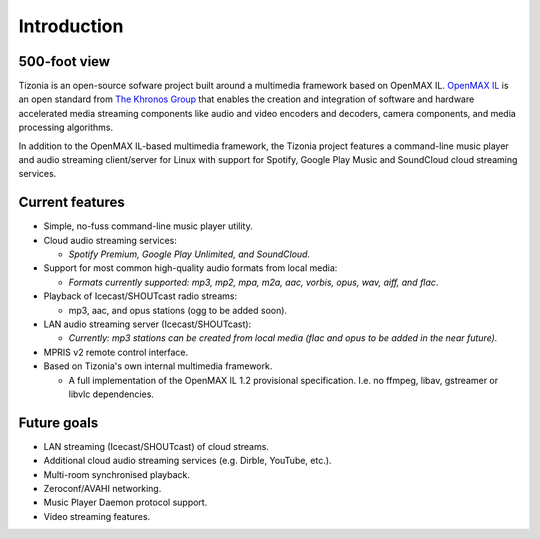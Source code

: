 .. Tizonia documentation


Introduction
============

500-foot view
-------------

Tizonia is an open-source sofware project built around a multimedia framework
based on OpenMAX IL. `OpenMAX IL <https://en.wikipedia.org/wiki/OpenMAX>`_ is
an open standard from `The Khronos Group <http://www.khronos.org/openmax/>`_
that enables the creation and integration of software and hardware accelerated
media streaming components like audio and video encoders and decoders, camera
components, and media processing algorithms.

In addition to the OpenMAX IL-based multimedia framework, the Tizonia project
features a command-line music player and audio streaming client/server for
Linux with support for Spotify, Google Play Music and SoundCloud cloud
streaming services.


Current features
----------------

* Simple, no-fuss command-line music player utility.
* Cloud audio streaming services:

  * *Spotify Premium, Google Play Unlimited, and SoundCloud.*

* Support for most common high-quality audio formats from local media:

  * *Formats currently supported: mp3, mp2, mpa, m2a, aac, vorbis, opus, wav,
    aiff, and flac*.

* Playback of Icecast/SHOUTcast radio streams:

  * mp3, aac, and opus stations (ogg to be added soon).

* LAN audio streaming server (Icecast/SHOUTcast):

  * *Currently: mp3 stations can be created from local media (flac and opus to
    be added in the near future).*

* MPRIS v2 remote control interface.

* Based on Tizonia's own internal multimedia framework.

  * A full implementation of the OpenMAX IL 1.2 provisional
    specification. I.e. no ffmpeg, libav, gstreamer or libvlc dependencies.


Future goals
------------

* LAN streaming (Icecast/SHOUTcast) of cloud streams.
* Additional cloud audio streaming services (e.g. Dirble, YouTube, etc.).
* Multi-room synchronised playback.
* Zeroconf/AVAHI networking.
* Music Player Daemon protocol support.
* Video streaming features.
